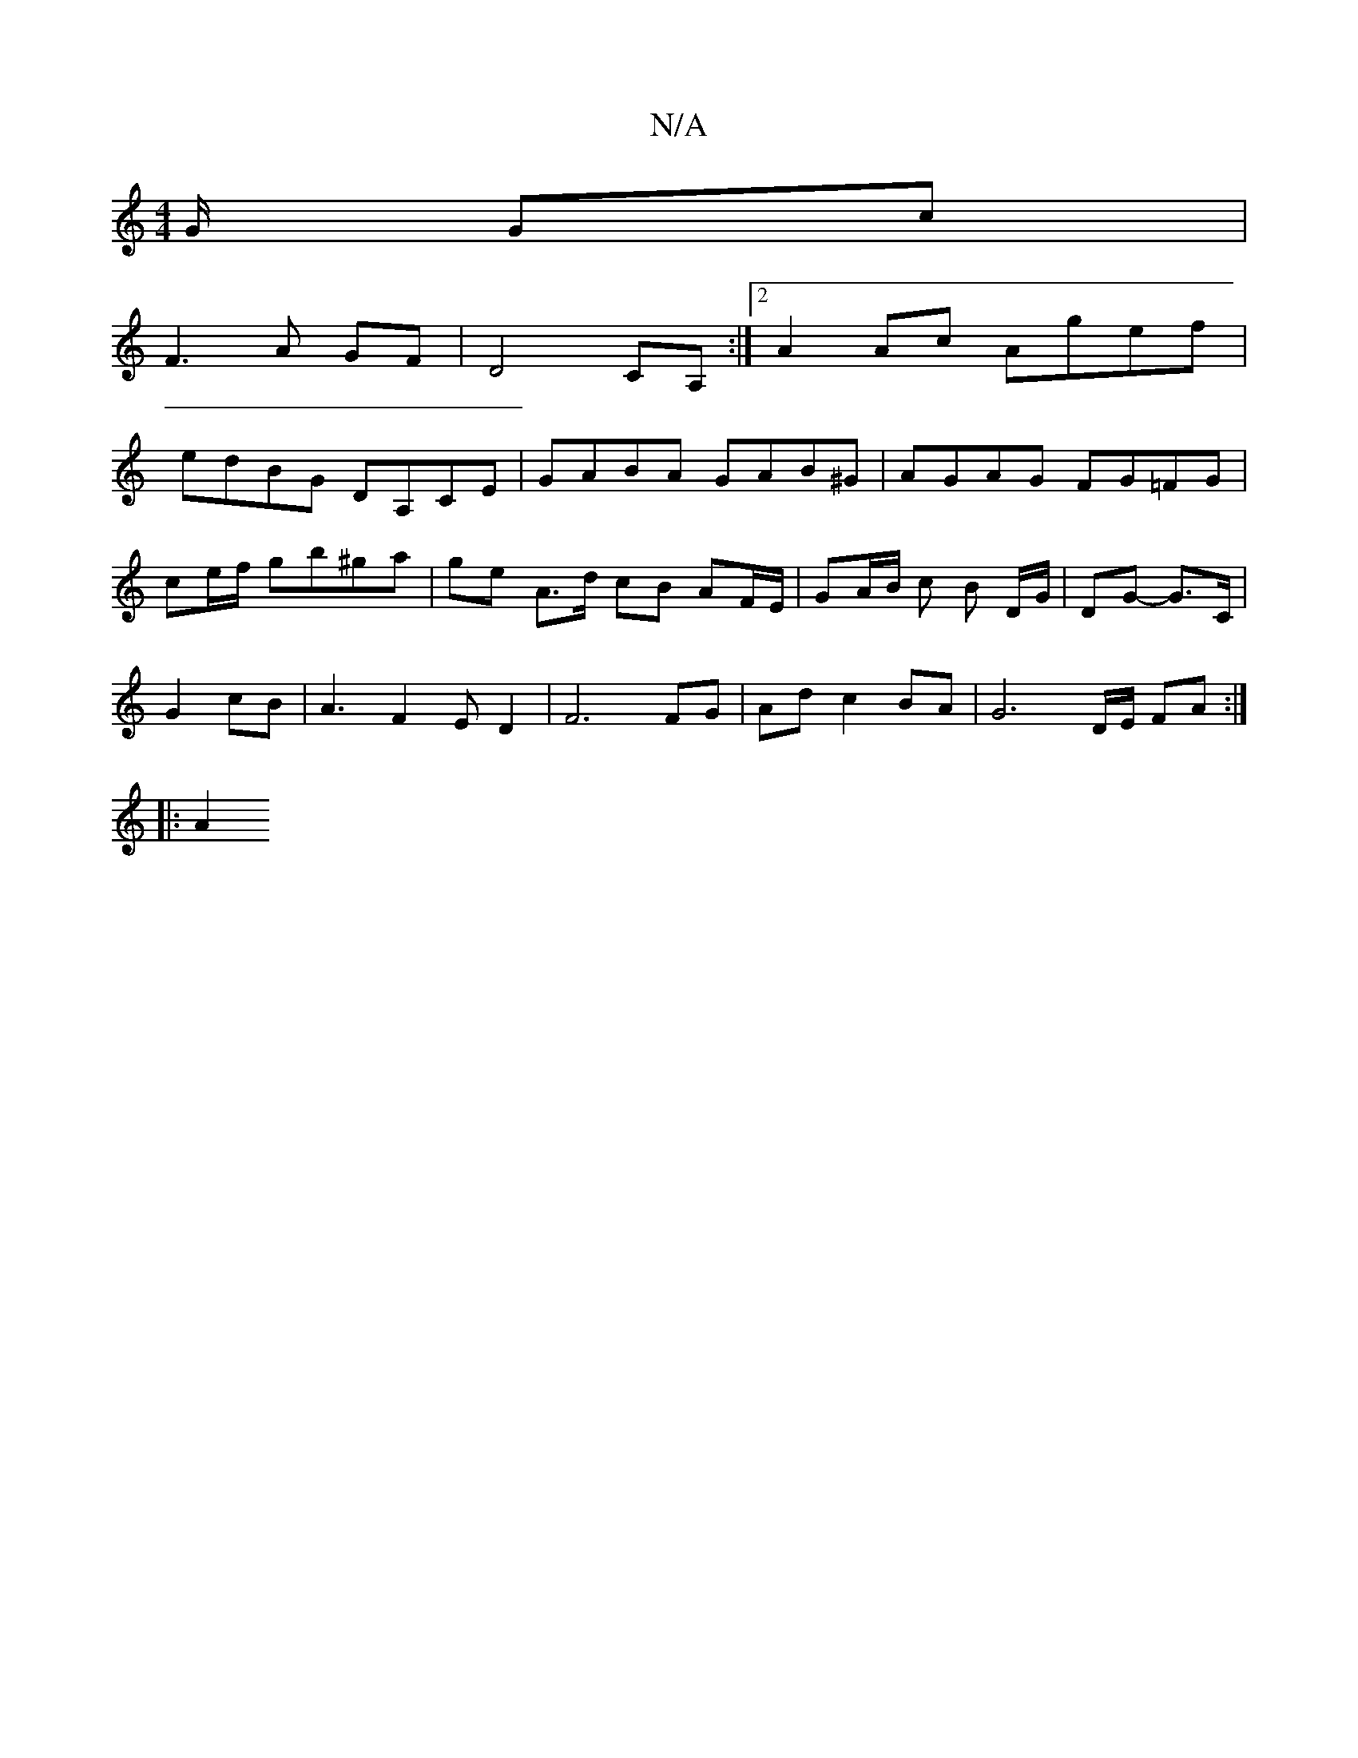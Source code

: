X:1
T:N/A
M:4/4
R:N/A
K:Cmajor
G/2 Gc|
F3A GF|D4 CA, :|2 A2Ac Agef |
edBG DA,CE|GABA GAB^G|AGAG FG=FG|
ce/f/' gb^ga | ge A>d cB AF/E/ | GA/B/ c B D/G/ | DG- G>C |
D: (3DFA GF GGF|
G2cB | A3F2ED2|F6 FG|Ad c2 BA | G6-D/E/ FA :|
|: A2